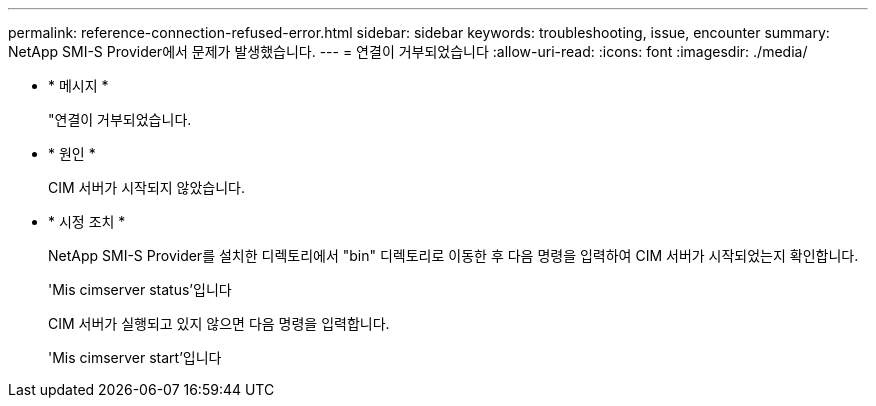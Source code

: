 ---
permalink: reference-connection-refused-error.html 
sidebar: sidebar 
keywords: troubleshooting, issue, encounter 
summary: NetApp SMI-S Provider에서 문제가 발생했습니다. 
---
= 연결이 거부되었습니다
:allow-uri-read: 
:icons: font
:imagesdir: ./media/


* * 메시지 *
+
"연결이 거부되었습니다.

* * 원인 *
+
CIM 서버가 시작되지 않았습니다.

* * 시정 조치 *
+
NetApp SMI-S Provider를 설치한 디렉토리에서 "bin" 디렉토리로 이동한 후 다음 명령을 입력하여 CIM 서버가 시작되었는지 확인합니다.

+
'Mis cimserver status'입니다

+
CIM 서버가 실행되고 있지 않으면 다음 명령을 입력합니다.

+
'Mis cimserver start'입니다


